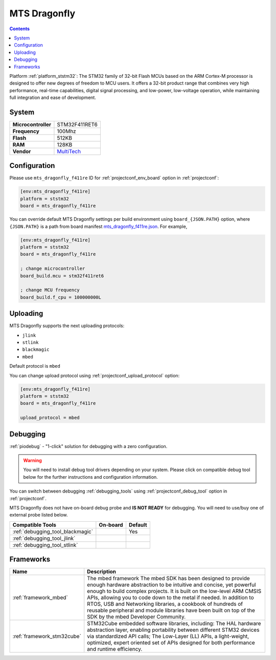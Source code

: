 ..  Copyright (c) 2014-present PlatformIO <contact@platformio.org>
    Licensed under the Apache License, Version 2.0 (the "License");
    you may not use this file except in compliance with the License.
    You may obtain a copy of the License at
       http://www.apache.org/licenses/LICENSE-2.0
    Unless required by applicable law or agreed to in writing, software
    distributed under the License is distributed on an "AS IS" BASIS,
    WITHOUT WARRANTIES OR CONDITIONS OF ANY KIND, either express or implied.
    See the License for the specific language governing permissions and
    limitations under the License.

.. _board_ststm32_mts_dragonfly_f411re:

MTS Dragonfly
=============

.. contents::

Platform :ref:`platform_ststm32`: The STM32 family of 32-bit Flash MCUs based on the ARM Cortex-M processor is designed to offer new degrees of freedom to MCU users. It offers a 32-bit product range that combines very high performance, real-time capabilities, digital signal processing, and low-power, low-voltage operation, while maintaining full integration and ease of development.

System
------

.. list-table::

  * - **Microcontroller**
    - STM32F411RET6
  * - **Frequency**
    - 100Mhz
  * - **Flash**
    - 512KB
  * - **RAM**
    - 128KB
  * - **Vendor**
    - `MultiTech <https://developer.mbed.org/platforms/MTS-Dragonfly/?utm_source=platformio&utm_medium=docs>`__


Configuration
-------------

Please use ``mts_dragonfly_f411re`` ID for :ref:`projectconf_env_board` option in :ref:`projectconf`:

.. code-block:: ini

  [env:mts_dragonfly_f411re]
  platform = ststm32
  board = mts_dragonfly_f411re

You can override default MTS Dragonfly settings per build environment using
``board_{JSON.PATH}`` option, where ``{JSON.PATH}`` is a path from
board manifest `mts_dragonfly_f411re.json <https://github.com/platformio/platform-ststm32/blob/master/boards/mts_dragonfly_f411re.json>`_. For example,

.. code-block:: ini

  [env:mts_dragonfly_f411re]
  platform = ststm32
  board = mts_dragonfly_f411re

  ; change microcontroller
  board_build.mcu = stm32f411ret6

  ; change MCU frequency
  board_build.f_cpu = 100000000L


Uploading
---------
MTS Dragonfly supports the next uploading protocols:

* ``jlink``
* ``stlink``
* ``blackmagic``
* ``mbed``

Default protocol is ``mbed``

You can change upload protocol using :ref:`projectconf_upload_protocol` option:

.. code-block:: ini

  [env:mts_dragonfly_f411re]
  platform = ststm32
  board = mts_dragonfly_f411re

  upload_protocol = mbed

Debugging
---------

:ref:`piodebug` - "1-click" solution for debugging with a zero configuration.

.. warning::
    You will need to install debug tool drivers depending on your system.
    Please click on compatible debug tool below for the further
    instructions and configuration information.

You can switch between debugging :ref:`debugging_tools` using
:ref:`projectconf_debug_tool` option in :ref:`projectconf`.

MTS Dragonfly does not have on-board debug probe and **IS NOT READY** for debugging. You will need to use/buy one of external probe listed below.

.. list-table::
  :header-rows:  1

  * - Compatible Tools
    - On-board
    - Default
  * - :ref:`debugging_tool_blackmagic`
    - 
    - Yes
  * - :ref:`debugging_tool_jlink`
    - 
    - 
  * - :ref:`debugging_tool_stlink`
    - 
    - 

Frameworks
----------
.. list-table::
    :header-rows:  1

    * - Name
      - Description

    * - :ref:`framework_mbed`
      - The mbed framework The mbed SDK has been designed to provide enough hardware abstraction to be intuitive and concise, yet powerful enough to build complex projects. It is built on the low-level ARM CMSIS APIs, allowing you to code down to the metal if needed. In addition to RTOS, USB and Networking libraries, a cookbook of hundreds of reusable peripheral and module libraries have been built on top of the SDK by the mbed Developer Community.

    * - :ref:`framework_stm32cube`
      - STM32Cube embedded software libraries, including: The HAL hardware abstraction layer, enabling portability between different STM32 devices via standardized API calls; The Low-Layer (LL) APIs, a light-weight, optimized, expert oriented set of APIs designed for both performance and runtime efficiency.